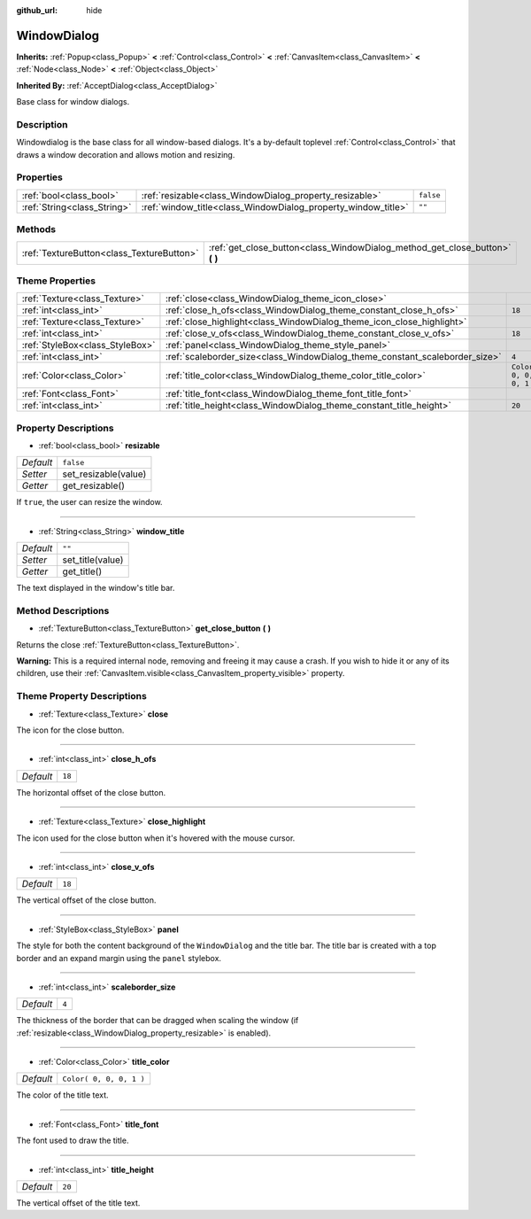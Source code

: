 :github_url: hide

.. Generated automatically by doc/tools/make_rst.py in Godot's source tree.
.. DO NOT EDIT THIS FILE, but the WindowDialog.xml source instead.
.. The source is found in doc/classes or modules/<name>/doc_classes.

.. _class_WindowDialog:

WindowDialog
============

**Inherits:** :ref:`Popup<class_Popup>` **<** :ref:`Control<class_Control>` **<** :ref:`CanvasItem<class_CanvasItem>` **<** :ref:`Node<class_Node>` **<** :ref:`Object<class_Object>`

**Inherited By:** :ref:`AcceptDialog<class_AcceptDialog>`

Base class for window dialogs.

Description
-----------

Windowdialog is the base class for all window-based dialogs. It's a by-default toplevel :ref:`Control<class_Control>` that draws a window decoration and allows motion and resizing.

Properties
----------

+-----------------------------+---------------------------------------------------------------+-----------+
| :ref:`bool<class_bool>`     | :ref:`resizable<class_WindowDialog_property_resizable>`       | ``false`` |
+-----------------------------+---------------------------------------------------------------+-----------+
| :ref:`String<class_String>` | :ref:`window_title<class_WindowDialog_property_window_title>` | ``""``    |
+-----------------------------+---------------------------------------------------------------+-----------+

Methods
-------

+-------------------------------------------+---------------------------------------------------------------------------------+
| :ref:`TextureButton<class_TextureButton>` | :ref:`get_close_button<class_WindowDialog_method_get_close_button>` **(** **)** |
+-------------------------------------------+---------------------------------------------------------------------------------+

Theme Properties
----------------

+---------------------------------+-----------------------------------------------------------------------------+-------------------------+
| :ref:`Texture<class_Texture>`   | :ref:`close<class_WindowDialog_theme_icon_close>`                           |                         |
+---------------------------------+-----------------------------------------------------------------------------+-------------------------+
| :ref:`int<class_int>`           | :ref:`close_h_ofs<class_WindowDialog_theme_constant_close_h_ofs>`           | ``18``                  |
+---------------------------------+-----------------------------------------------------------------------------+-------------------------+
| :ref:`Texture<class_Texture>`   | :ref:`close_highlight<class_WindowDialog_theme_icon_close_highlight>`       |                         |
+---------------------------------+-----------------------------------------------------------------------------+-------------------------+
| :ref:`int<class_int>`           | :ref:`close_v_ofs<class_WindowDialog_theme_constant_close_v_ofs>`           | ``18``                  |
+---------------------------------+-----------------------------------------------------------------------------+-------------------------+
| :ref:`StyleBox<class_StyleBox>` | :ref:`panel<class_WindowDialog_theme_style_panel>`                          |                         |
+---------------------------------+-----------------------------------------------------------------------------+-------------------------+
| :ref:`int<class_int>`           | :ref:`scaleborder_size<class_WindowDialog_theme_constant_scaleborder_size>` | ``4``                   |
+---------------------------------+-----------------------------------------------------------------------------+-------------------------+
| :ref:`Color<class_Color>`       | :ref:`title_color<class_WindowDialog_theme_color_title_color>`              | ``Color( 0, 0, 0, 1 )`` |
+---------------------------------+-----------------------------------------------------------------------------+-------------------------+
| :ref:`Font<class_Font>`         | :ref:`title_font<class_WindowDialog_theme_font_title_font>`                 |                         |
+---------------------------------+-----------------------------------------------------------------------------+-------------------------+
| :ref:`int<class_int>`           | :ref:`title_height<class_WindowDialog_theme_constant_title_height>`         | ``20``                  |
+---------------------------------+-----------------------------------------------------------------------------+-------------------------+

Property Descriptions
---------------------

.. _class_WindowDialog_property_resizable:

- :ref:`bool<class_bool>` **resizable**

+-----------+----------------------+
| *Default* | ``false``            |
+-----------+----------------------+
| *Setter*  | set_resizable(value) |
+-----------+----------------------+
| *Getter*  | get_resizable()      |
+-----------+----------------------+

If ``true``, the user can resize the window.

----

.. _class_WindowDialog_property_window_title:

- :ref:`String<class_String>` **window_title**

+-----------+------------------+
| *Default* | ``""``           |
+-----------+------------------+
| *Setter*  | set_title(value) |
+-----------+------------------+
| *Getter*  | get_title()      |
+-----------+------------------+

The text displayed in the window's title bar.

Method Descriptions
-------------------

.. _class_WindowDialog_method_get_close_button:

- :ref:`TextureButton<class_TextureButton>` **get_close_button** **(** **)**

Returns the close :ref:`TextureButton<class_TextureButton>`.

**Warning:** This is a required internal node, removing and freeing it may cause a crash. If you wish to hide it or any of its children, use their :ref:`CanvasItem.visible<class_CanvasItem_property_visible>` property.

Theme Property Descriptions
---------------------------

.. _class_WindowDialog_theme_icon_close:

- :ref:`Texture<class_Texture>` **close**

The icon for the close button.

----

.. _class_WindowDialog_theme_constant_close_h_ofs:

- :ref:`int<class_int>` **close_h_ofs**

+-----------+--------+
| *Default* | ``18`` |
+-----------+--------+

The horizontal offset of the close button.

----

.. _class_WindowDialog_theme_icon_close_highlight:

- :ref:`Texture<class_Texture>` **close_highlight**

The icon used for the close button when it's hovered with the mouse cursor.

----

.. _class_WindowDialog_theme_constant_close_v_ofs:

- :ref:`int<class_int>` **close_v_ofs**

+-----------+--------+
| *Default* | ``18`` |
+-----------+--------+

The vertical offset of the close button.

----

.. _class_WindowDialog_theme_style_panel:

- :ref:`StyleBox<class_StyleBox>` **panel**

The style for both the content background of the ``WindowDialog`` and the title bar. The title bar is created with a top border and an expand margin using the ``panel`` stylebox.

----

.. _class_WindowDialog_theme_constant_scaleborder_size:

- :ref:`int<class_int>` **scaleborder_size**

+-----------+-------+
| *Default* | ``4`` |
+-----------+-------+

The thickness of the border that can be dragged when scaling the window (if :ref:`resizable<class_WindowDialog_property_resizable>` is enabled).

----

.. _class_WindowDialog_theme_color_title_color:

- :ref:`Color<class_Color>` **title_color**

+-----------+-------------------------+
| *Default* | ``Color( 0, 0, 0, 1 )`` |
+-----------+-------------------------+

The color of the title text.

----

.. _class_WindowDialog_theme_font_title_font:

- :ref:`Font<class_Font>` **title_font**

The font used to draw the title.

----

.. _class_WindowDialog_theme_constant_title_height:

- :ref:`int<class_int>` **title_height**

+-----------+--------+
| *Default* | ``20`` |
+-----------+--------+

The vertical offset of the title text.

.. |virtual| replace:: :abbr:`virtual (This method should typically be overridden by the user to have any effect.)`
.. |const| replace:: :abbr:`const (This method has no side effects. It doesn't modify any of the instance's member variables.)`
.. |vararg| replace:: :abbr:`vararg (This method accepts any number of arguments after the ones described here.)`
